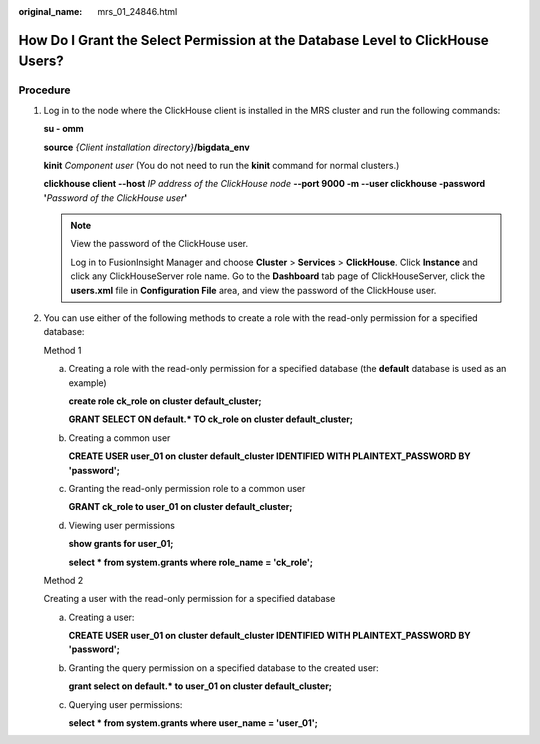 :original_name: mrs_01_24846.html

.. _mrs_01_24846:

How Do I Grant the Select Permission at the Database Level to ClickHouse Users?
===============================================================================

Procedure
---------

#. Log in to the node where the ClickHouse client is installed in the MRS cluster and run the following commands:

   **su - omm**

   **source** *{Client installation directory}*\ **/bigdata_env**

   **kinit** *Component user* (You do not need to run the **kinit** command for normal clusters.)

   **clickhouse client --host** *IP address of the ClickHouse node* **--port 9000 -m --user clickhouse -password '**\ *Password of the ClickHouse user*\ **'**

   .. note::

      View the password of the ClickHouse user.

      Log in to FusionInsight Manager and choose **Cluster** > **Services** > **ClickHouse**. Click **Instance** and click any ClickHouseServer role name. Go to the **Dashboard** tab page of ClickHouseServer, click the **users.xml** file in **Configuration File** area, and view the password of the ClickHouse user.

#. You can use either of the following methods to create a role with the read-only permission for a specified database:

   Method 1

   a. Creating a role with the read-only permission for a specified database (the **default** database is used as an example)

      **create role ck_role on cluster default_cluster;**

      **GRANT SELECT ON default.\* TO ck_role on cluster default_cluster;**

   b. Creating a common user

      **CREATE USER user_01 on cluster default_cluster IDENTIFIED WITH PLAINTEXT_PASSWORD BY 'password';**

   c. Granting the read-only permission role to a common user

      **GRANT ck_role to user_01 on cluster default_cluster;**

   d. Viewing user permissions

      **show grants for user_01;**

      **select \* from system.grants where role_name = 'ck_role';**

   Method 2

   Creating a user with the read-only permission for a specified database

   a. Creating a user:

      **CREATE USER user_01 on cluster default_cluster IDENTIFIED WITH PLAINTEXT_PASSWORD BY 'password';**

   b. Granting the query permission on a specified database to the created user:

      **grant select on default.\* to user_01 on cluster default_cluster;**

   c. Querying user permissions:

      **select \* from system.grants where user_name = 'user_01';**
